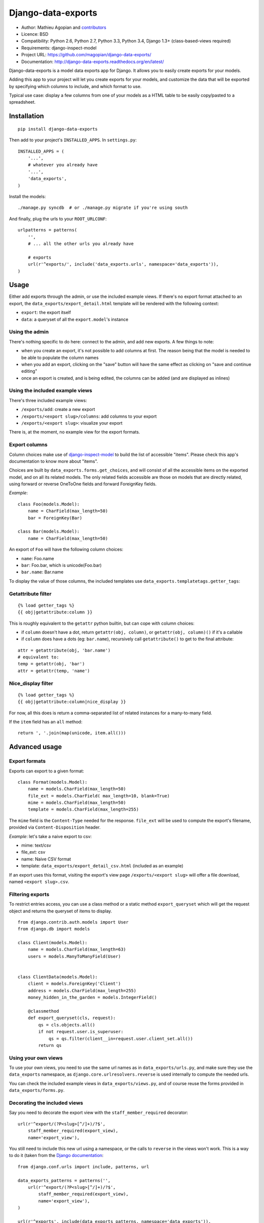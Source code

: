 Django-data-exports
===================

.. image:: https://secure.travis-ci.org/magopian/django-data-exports.png?branch=master
   :alt: Build Status
   :target: https://travis-ci.org/magopian/django-data-exports

* Author: Mathieu Agopian and contributors_
* Licence: BSD
* Compatibility: Python 2.6, Python 2.7, Python 3.3, Python 3.4, Django 1.3+ (class-based-views required)
* Requirements: django-inspect-model
* Project URL: https://github.com/magopian/django-data-exports/
* Documentation: http://django-data-exports.readthedocs.org/en/latest/

.. _contributors: https://github.com/magopian/django-data-exports/contributors

Django-data-exports is a model data exports app for Django. It allows you to easily
create exports for your models.

Adding this app to your project will let you create exports for your models,
and customize the data that will be exported by specifying which columns to include,
and which format to use.

Typical use case: display a few columns from one of your models as a HTML table to
be easily copy/pasted to a spreadsheet.


Installation
------------

::

    pip install django-data-exports

Then add to your project's ``INSTALLED_APPS``. In ``settings.py``:

::

    INSTALLED_APPS = (
        '...',
        # whatever you already have
        '...',
        'data_exports',
    )

Install the models:

::

    ./manage.py syncdb  # or ./manage.py migrate if you're using south

And finally, plug the urls to your ``ROOT_URLCONF``:

::

    urlpatterns = patterns(
        '',
        # ... all the other urls you already have

        # exports
        url(r'^exports/', include('data_exports.urls', namespace='data_exports')),
    )


Usage
-----

Either add exports through the admin, or use the included example views.
If there's no export format attached to an export, the ``data_exports/export_detail.html`` template will be rendered with the following context:

* ``export``: the export itself
* ``data``: a queryset of all the ``export.model``'s instance


Using the admin
~~~~~~~~~~~~~~~

There's nothing specific to do here: connect to the admin, and add new exports. A few things to note:

* when you create an export, it's not possible to add columns at first. The reason being that the model is needed to be able to populate the column names
* when you add an export, clicking on the "save" button will have the same effect as clicking on "save and continue editing"
* once an export is created, and is being edited, the columns can be added (and are displayed as inlines)


Using the included example views
~~~~~~~~~~~~~~~~~~~~~~~~~~~~~~~~

There's three included example views:

* ``/exports/add``: create a new export
* ``/exports/<export slug>/columns``: add columns to your export
* ``/exports/<export slug>``: visualize your export

There is, at the moment, no example view for the export formats.


Export columns
~~~~~~~~~~~~~~

Column choices make use of django-inspect-model_ to build the list of accessible "items". Please check this app's documentation to know more about "items".

.. _django-inspect-model: http://django-inspect-model.readthedocs.org/en/latest/

Choices are built by ``data_exports.forms.get_choices``, and will consist of all the accessible items on the exported model, and on all its related models. The only related fields accessible are those on models that are directly related, using forward or reverse OneToOne fields and forward ForeignKey fields.

*Example*:

::

    class Foo(models.Model):
        name = CharField(max_length=50)
        bar = ForeignKey(Bar)

    class Bar(models.Model):
        name = CharField(max_length=50)

An export of ``Foo`` will have the following column choices:

* ``name``: Foo.name
* ``bar``: Foo.bar, which is unicode(Foo.bar)
* ``bar.name``: Bar.name

To display the value of those columns, the included templates use ``data_exports.templatetags.getter_tags``:


Getattribute filter
~~~~~~~~~~~~~~~~~~~

::

    {% load getter_tags %}
    {{ obj|getattribute:column }}

This is roughly equivalent to the ``getattr`` python builtin, but can cope with column choices:

* if ``column`` doesn't have a dot, return ``getattr(obj, column)``, or ``getattr(obj, column)()`` if it's a callable
* if ``column`` does have a dots (eg: ``bar.name``), recursively call ``getattribute()`` to get to the final attribute:

::

    attr = getattribute(obj, 'bar.name')
    # equivalent to:
    temp = getattr(obj, 'bar')
    attr = getattr(temp, 'name')


Nice_display filter
~~~~~~~~~~~~~~~~~~~

::

    {% load getter_tags %}
    {{ obj|getattribute:column|nice_display }}

For now, all this does is return a comma-separated list of related instances for a many-to-many field.

If the ``item`` field has an ``all`` method:

::

    return ', '.join(map(unicode, item.all()))


Advanced usage
--------------

Export formats
~~~~~~~~~~~~~~

Exports can export to a given format:

::

    class Format(models.Model):
        name = models.CharField(max_length=50)
        file_ext = models.CharField( max_length=10, blank=True)
        mime = models.CharField(max_length=50)
        template = models.CharField(max_length=255)

The ``mime`` field is the ``Content-Type`` needed for the response. ``file_ext`` will be used to compute the export's filename, provided via ``Content-Disposition`` header.

*Example*: let's take a naive export to csv:

* mime: text/csv
* file_ext: csv
* name: Naive CSV format
* template: ``data_exports/export_detail_csv.html`` (included as an example)

If an export uses this format, visiting the export's view page ``/exports/<export slug>`` will offer a file download, named ``<export slug>.csv``.

Filtering exports
~~~~~~~~~~~~~~~~~

To restrict entries access, you can use a class method or a static method ``export_queryset`` which will get the request object
and returns the queryset of items to display.

::

    from django.contrib.auth.models import User
    from django.db import models
    
    class Client(models.Model):
        name = models.CharField(max_length=63)
        users = models.ManyToManyField(User)


    class ClientData(models.Model):
        client = models.ForeignKey('Client')
        address = models.CharField(max_length=255)
        money_hidden_in_the_garden = models.IntegerField()
        
        @classmethod
        def export_queryset(cls, request):
            qs = cls.objects.all()
            if not request.user.is_superuser:
                qs = qs.filter(client__in=request.user.client_set.all())
            return qs


Using your own views
~~~~~~~~~~~~~~~~~~~~

To use your own views, you need to use the same url names as in ``data_exports/urls.py``, and make sure they use the ``data_exports`` namespace, as ``django.core.urlresolvers.reverse`` is used internally to compute the needed urls.

You can check the included example views in ``data_exports/views.py``, and of course reuse the forms provided in ``data_exports/forms.py``.


Decorating the included views
~~~~~~~~~~~~~~~~~~~~~~~~~~~~~

Say you need to decorate the export view with the ``staff_member_required``
decorator:

::

    url(r'^export/(?P<slug>[^/]+)/?$',
        staff_member_required(export_view),
        name='export_view'),

You still need to include this new url using a namespace, or the calls to
``reverse`` in the views won't work. This is a way to do it (taken from the
`Django documentation`_:

::

    from django.conf.urls import include, patterns, url

    data_exports_patterns = patterns('',
        url(r'^export/(?P<slug>[^/]+)/?$',
            staff_member_required(export_view),
            name='export_view'),
    )

    url(r'^exports', include(data_exports_patterns, namespace='data_exports')),

.. _Django documentation:
    https://docs.djangoproject.com/en/dev/topics/http/urls/#url-namespaces-and-included-urlconfs


Using your own templates
~~~~~~~~~~~~~~~~~~~~~~~~

``Django-data-exports`` makes use of Django's template overloading mechanism. This means that if you provide a ``data_exports/export_detail.html`` template which has precedence over the one bundled with the app, it'll be used.

*Example*: say you have a ``templates/`` folder in your project, and the appropriate ``TEMPLATE_DIRS`` setting. Place your own template in ``project/templates/data_exports/export_detail.html`` to have it used instead of the template bundled with the app in ``data_exports/templates/data_exports/export_detail.html``.

There's three included templates:

* ``data_exports/base.html``: extended by the two other templates
* ``data_exports/export_detail.html``: used by default for exports that don't specify a format
* ``data_exports/export_detail_csv.html``: used by the "naive csv format" detailed in `Export formats`_.


Hacking
-------

Setup your environment:

::

    git clone https://github.com/magopian/django-data-exports.git
    cd django-data-export

Hack and run the tests using `Tox <https://pypi.python.org/pypi/tox>`_ to test
on all the supported python and Django versions:

::

    make test

To build the docs:

::

    make docs
